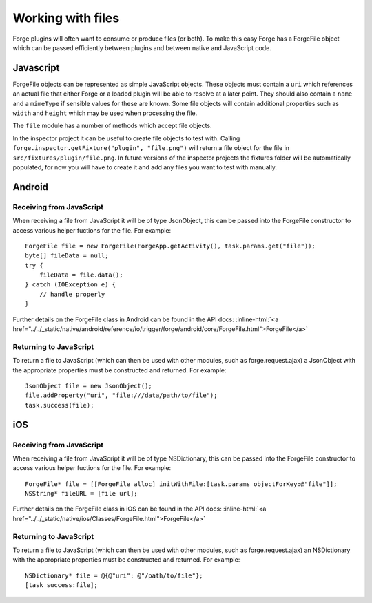 .. _native_plugins_file_objects:

.. role:: inline-html(raw)
   :format: html

Working with files
==================

Forge plugins will often want to consume or produce files (or both). To make this easy Forge has a ForgeFile object which can be passed efficiently between plugins and between native and JavaScript code.

Javascript
----------

ForgeFile objects can be represented as simple JavaScript objects. These objects must contain a ``uri`` which references an actual file that either Forge or a loaded plugin will be able to resolve at a later point. They should also contain a ``name`` and a ``mimeType`` if sensible values for these are known. Some file objects will contain additional properties such as ``width`` and ``height`` which may be used when processing the file.

The ``file`` module has a number of methods which accept file objects.

In the inspector project it can be useful to create file objects to test with. Calling ``forge.inspector.getFixture("plugin", "file.png")`` will return a file object for the file in ``src/fixtures/plugin/file.png``. In future versions of the inspector projects the fixtures folder will be automatically populated, for now you will have to create it and add any files you want to test with manually.

Android
-------

Receiving from JavaScript
~~~~~~~~~~~~~~~~~~~~~~~~~

When receiving a file from JavaScript it will be of type JsonObject, this can be passed into the ForgeFile constructor to access various helper fuctions for the file. For example::

    ForgeFile file = new ForgeFile(ForgeApp.getActivity(), task.params.get("file"));
    byte[] fileData = null;
    try {
        fileData = file.data();
    } catch (IOException e) {
        // handle properly
    }

Further details on the ForgeFile class in Android can be found in the API docs: :inline-html:`<a href="../../_static/native/android/reference/io/trigger/forge/android/core/ForgeFile.html">ForgeFile</a>`

Returning to JavaScript
~~~~~~~~~~~~~~~~~~~~~~~

To return a file to JavaScript (which can then be used with other modules, such as forge.request.ajax) a JsonObject with the appropriate properties must be constructed and returned. For example::

    JsonObject file = new JsonObject();
    file.addProperty("uri", "file:///data/path/to/file");
    task.success(file);

iOS
---

Receiving from JavaScript
~~~~~~~~~~~~~~~~~~~~~~~~~

When receiving a file from JavaScript it will be of type NSDictionary, this can be passed into the ForgeFile constructor to access various helper fuctions for the file. For example::

    ForgeFile* file = [[ForgeFile alloc] initWithFile:[task.params objectForKey:@"file"]];
    NSString* fileURL = [file url];

Further details on the ForgeFile class in iOS can be found in the API docs: :inline-html:`<a href="../../_static/native/ios/Classes/ForgeFile.html">ForgeFile</a>`

Returning to JavaScript
~~~~~~~~~~~~~~~~~~~~~~~

To return a file to JavaScript (which can then be used with other modules, such as forge.request.ajax) an NSDictionary with the appropriate properties must be constructed and returned. For example::

    NSDictionary* file = @{@"uri": @"/path/to/file"};
    [task success:file];
